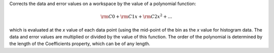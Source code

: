 Corrects the data and error values on a workspace by the value of a
polynomial function:

.. math:: {\rm C0} + {\rm C1} x + {\rm C2} x^2 + ...

which is evaluated at the *x* value of each data point (using the
mid-point of the bin as the *x* value for histogram data. The data and
error values are multiplied or divided by the value of this function.
The order of the polynomial is determined by the length of the
Coefficients property, which can be of any length.
